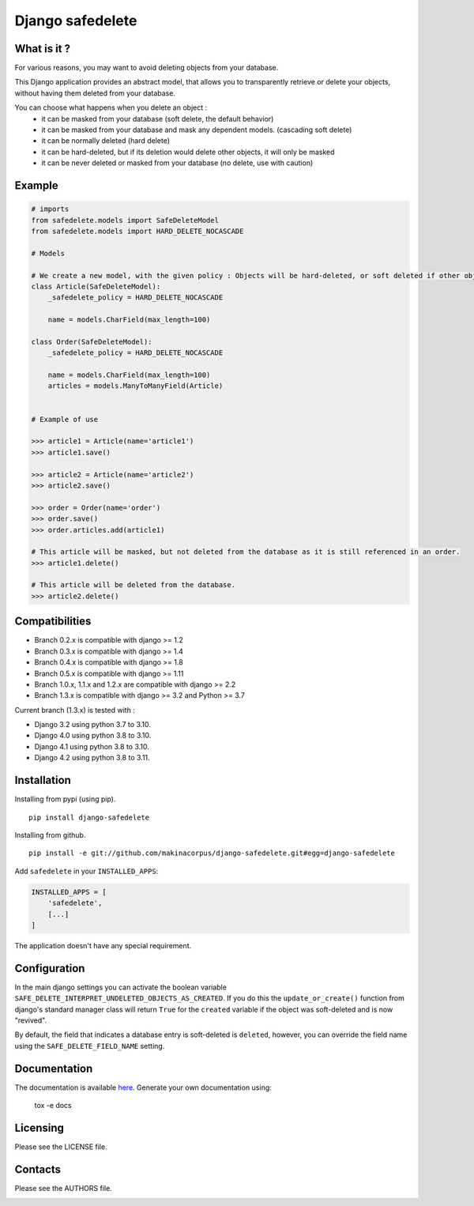 Django safedelete
=================

.. image:: https://github.com/makinacorpus/django-safedelete/workflows/Python%20application/badge.svg
    :target: https://github.com/makinacorpus/django-safedelete/actions?query=workflow%3A%22Python+application%22

.. image:: https://coveralls.io/repos/makinacorpus/django-safedelete/badge.png
    :target: https://coveralls.io/r/makinacorpus/django-safedelete


What is it ?
------------

For various reasons, you may want to avoid deleting objects from your database.

This Django application provides an abstract model, that allows you to transparently retrieve or delete your objects,
without having them deleted from your database.

You can choose what happens when you delete an object :
 - it can be masked from your database (soft delete, the default behavior)
 - it can be masked from your database and mask any dependent models. (cascading soft delete)
 - it can be normally deleted (hard delete)
 - it can be hard-deleted, but if its deletion would delete other objects, it will only be masked
 - it can be never deleted or masked from your database (no delete, use with caution)


Example
-------

.. code-block:: python

    # imports
    from safedelete.models import SafeDeleteModel
    from safedelete.models import HARD_DELETE_NOCASCADE

    # Models

    # We create a new model, with the given policy : Objects will be hard-deleted, or soft deleted if other objects would have been deleted too.
    class Article(SafeDeleteModel):
        _safedelete_policy = HARD_DELETE_NOCASCADE

        name = models.CharField(max_length=100)

    class Order(SafeDeleteModel):
        _safedelete_policy = HARD_DELETE_NOCASCADE

        name = models.CharField(max_length=100)
        articles = models.ManyToManyField(Article)


    # Example of use

    >>> article1 = Article(name='article1')
    >>> article1.save()

    >>> article2 = Article(name='article2')
    >>> article2.save()

    >>> order = Order(name='order')
    >>> order.save()
    >>> order.articles.add(article1)

    # This article will be masked, but not deleted from the database as it is still referenced in an order.
    >>> article1.delete()

    # This article will be deleted from the database.
    >>> article2.delete()


Compatibilities
---------------

* Branch 0.2.x is compatible with django >= 1.2
* Branch 0.3.x is compatible with django >= 1.4
* Branch 0.4.x is compatible with django >= 1.8
* Branch 0.5.x is compatible with django >= 1.11
* Branch 1.0.x, 1.1.x and 1.2.x are compatible with django >= 2.2
* Branch 1.3.x is compatible with django >= 3.2 and Python >= 3.7

Current branch (1.3.x) is tested with :

*  Django 3.2 using python 3.7 to 3.10.
*  Django 4.0 using python 3.8 to 3.10.
*  Django 4.1 using python 3.8 to 3.10.
*  Django 4.2 using python 3.8 to 3.11.


Installation
------------

Installing from pypi (using pip). ::

    pip install django-safedelete


Installing from github. ::

    pip install -e git://github.com/makinacorpus/django-safedelete.git#egg=django-safedelete

Add ``safedelete`` in your ``INSTALLED_APPS``:

.. code-block:: python

    INSTALLED_APPS = [
        'safedelete',
        [...]
    ]


The application doesn't have any special requirement.


Configuration
-------------

In the main django settings you can activate the boolean variable ``SAFE_DELETE_INTERPRET_UNDELETED_OBJECTS_AS_CREATED``.
If you do this the ``update_or_create()`` function from django's standard manager class will return ``True`` for
the ``created`` variable if the object was soft-deleted and is now "revived".

By default, the field that indicates a database entry is soft-deleted is ``deleted``, however, you can override the field name
using the ``SAFE_DELETE_FIELD_NAME`` setting.

Documentation
-------------

The documentation is available `here <http://django-safedelete.readthedocs.org>`_. Generate your own documentation using:

    tox -e docs


Licensing
---------

Please see the LICENSE file.

Contacts
--------

Please see the AUTHORS file.

.. image:: https://drupal.org/files/imagecache/grid-3/Logo_slogan_300dpi.png
    :target: http://www.makina-corpus.com
